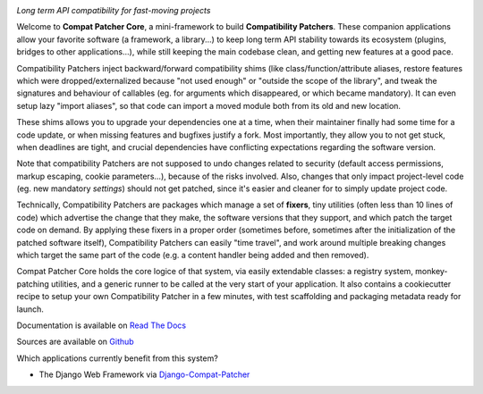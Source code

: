 .. image:: https://travis-ci.com/pakal/compat-patcher-core.svg?branch=master
    :target: https://travis-ci.com/pakal/compat-patcher-core


*Long term API compatibility for fast-moving projects*


Welcome to **Compat Patcher Core**, a mini-framework to build **Compatibility Patchers**. These companion applications
allow your favorite software (a framework, a library...) to keep long term API stability towards its ecosystem
(plugins, bridges to other applications...), while still keeping the main codebase clean, and getting new features at
a good pace.

Compatibility Patchers inject backward/forward compatibility shims (like class/function/attribute aliases, restore
features which were dropped/externalized because "not used enough" or "outside the scope of the library", and tweak
the signatures and behaviour of callables (eg. for arguments which disappeared, or which became mandatory). It can
even setup lazy "import aliases", so that code can import a moved module both from its old and new location.

These shims allows you to upgrade your dependencies one at a time, when their maintainer finally had some time for a
code update, or when missing features and bugfixes justify a fork. Most importantly, they allow you to not get stuck,
when deadlines are tight, and crucial dependencies have conflicting expectations regarding the software version.

Note that compatibility Patchers are not supposed to undo changes related to security (default access permissions,
markup escaping, cookie parameters...), because of the risks involved. Also, changes that only impact project-level
code (eg. new mandatory *settings*) should not get patched, since it's easier and cleaner for to simply update project
code.

Technically, Compatibility Patchers are packages which manage a set of **fixers**, tiny utilities (often less than 10
lines of code) which advertise the change that they make, the software versions that they support, and which patch the
target code on demand. By applying these fixers in a proper order (sometimes before, sometimes after the
initialization of the patched software itself), Compatibility Patchers can easily "time travel", and work around multiple
breaking changes which target the same part of the code (e.g. a content handler being added and then removed).

Compat Patcher Core holds the core logice of that system, via easily extendable classes: a registry system,
monkey-patching utilities, and a generic runner to be called at the very start of your application. It also contains
a cookiecutter recipe to setup your own Compatibility Patcher in a few minutes, with test scaffolding and packaging
metadata ready for launch.

Documentation is available on `Read The Docs <https://compat-patcher-core.readthedocs.io/en/latest/index.html>`_

Sources are available on `Github <https://github.com/pakal/compat-patcher-core>`_


Which applications currently benefit from this system?

- The Django Web Framework via `Django-Compat-Patcher <https://github.com/pakal/django-compat-patcher>`_
